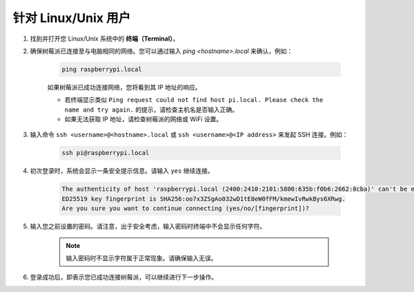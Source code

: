 针对 Linux/Unix 用户
==========================

#. 找到并打开您 Linux/Unix 系统中的 **终端（Terminal）**。

#. 确保树莓派已连接至与电脑相同的网络。您可以通过输入 `ping <hostname>.local` 来确认，例如：

    .. code-block::

        ping raspberrypi.local

    如果树莓派已成功连接网络，您将看到其 IP 地址的响应。

    * 若终端显示类似 ``Ping request could not find host pi.local. Please check the name and try again.`` 的提示，请检查主机名是否输入正确。
    * 如果无法获取 IP 地址，请检查树莓派的网络或 WiFi 设置。

#. 输入命令 ``ssh <username>@<hostname>.local`` 或 ``ssh <username>@<IP address>`` 来发起 SSH 连接。例如：

    .. code-block::

        ssh pi@raspberrypi.local

#. 初次登录时，系统会显示一条安全提示信息。请输入 ``yes`` 继续连接。

    .. code-block::

        The authenticity of host 'raspberrypi.local (2400:2410:2101:5800:635b:f0b6:2662:8cba)' can't be established.
        ED25519 key fingerprint is SHA256:oo7x3ZSgAo032wD1tE8eW0fFM/kmewIvRwkBys6XRwg.
        Are you sure you want to continue connecting (yes/no/[fingerprint])?

#. 输入您之前设置的密码。请注意，出于安全考虑，输入密码时终端中不会显示任何字符。

    .. note::
        输入密码时不显示字符属于正常现象。请确保输入无误。

#. 登录成功后，即表示您已成功连接树莓派，可以继续进行下一步操作。
